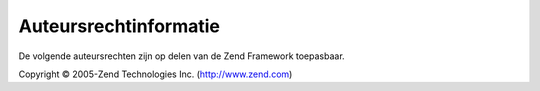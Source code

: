 .. EN-Revision: none
.. _copyrights:

**********************
Auteursrechtinformatie
**********************

De volgende auteursrechten zijn op delen van de Zend Framework toepasbaar.

Copyright © 2005-Zend Technologies Inc. (`http://www.zend.com`_)



.. _`http://www.zend.com`: http://www.zend.com

